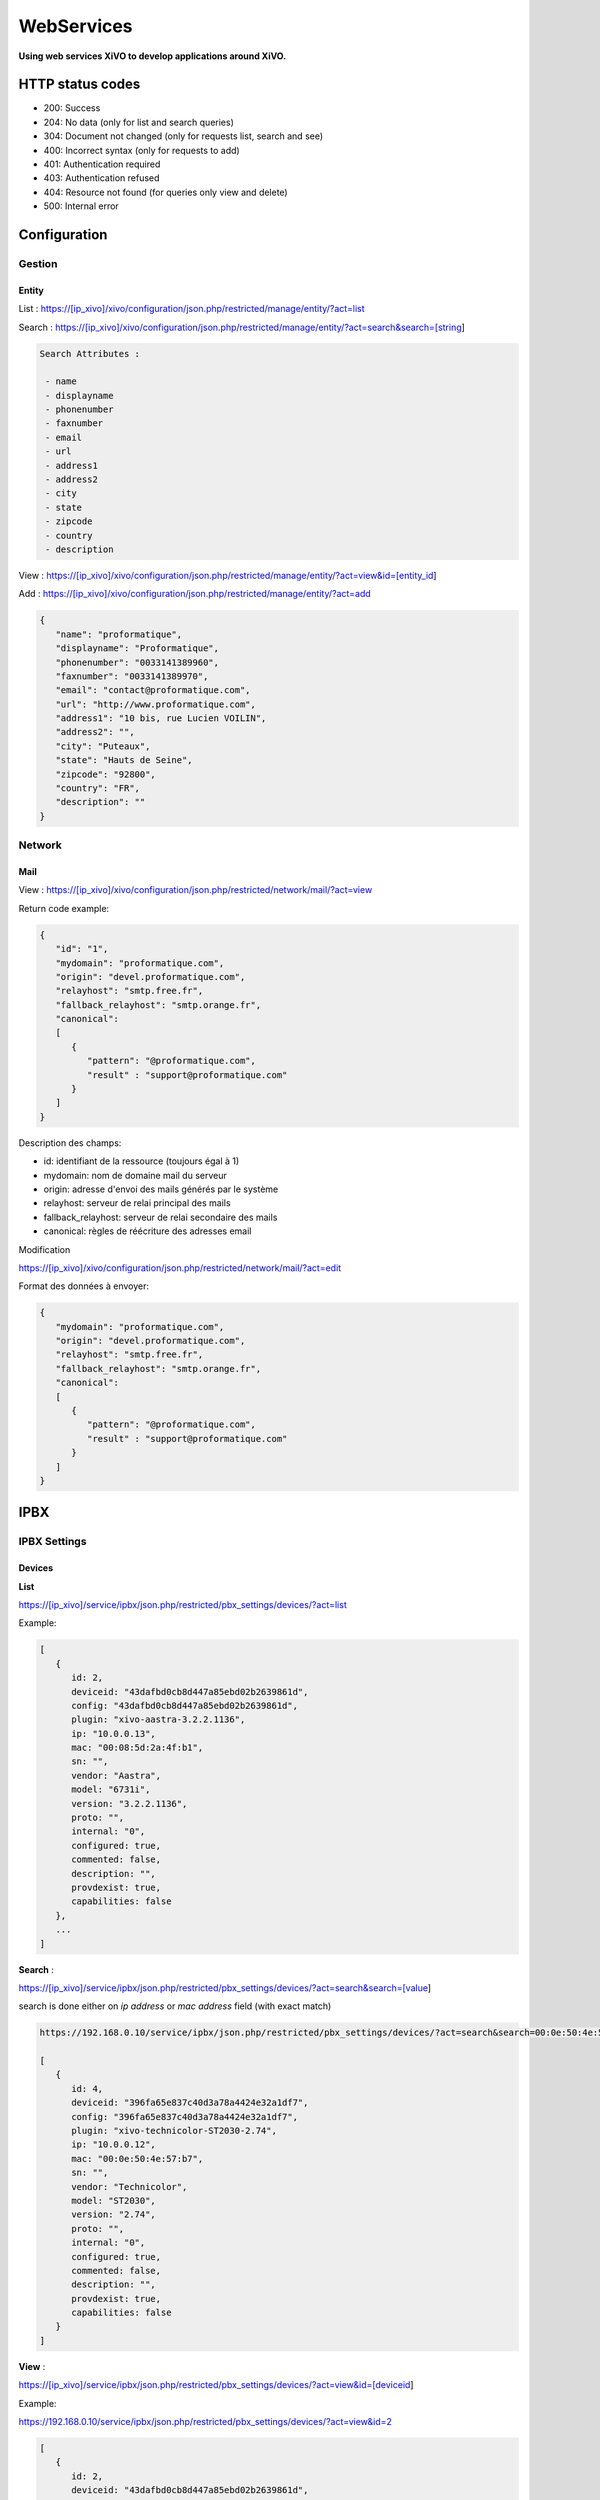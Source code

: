 ***********
WebServices
***********

**Using web services XiVO to develop applications around XiVO.**

HTTP status codes
-----------------

- 200: Success
- 204: No data (only for list and search queries)
- 304: Document not changed (only for requests list, search and see)
- 400: Incorrect syntax (only for requests to add)
- 401: Authentication required
- 403: Authentication refused
- 404: Resource not found (for queries only view and delete)
- 500: Internal error

Configuration
-------------

Gestion
^^^^^^^

Entity
******

List :
https://[ip_xivo]/xivo/configuration/json.php/restricted/manage/entity/?act=list

Search :
https://[ip_xivo]/xivo/configuration/json.php/restricted/manage/entity/?act=search&search=[string]

.. code-block:: none

   Search Attributes :

    - name
    - displayname
    - phonenumber
    - faxnumber
    - email
    - url
    - address1
    - address2
    - city
    - state
    - zipcode
    - country
    - description

View :
https://[ip_xivo]/xivo/configuration/json.php/restricted/manage/entity/?act=view&id=[entity_id] 

Add :
https://[ip_xivo]/xivo/configuration/json.php/restricted/manage/entity/?act=add


.. code-block:: javascript

   {
      "name": "proformatique",
      "displayname": "Proformatique",
      "phonenumber": "0033141389960",
      "faxnumber": "0033141389970",
      "email": "contact@proformatique.com",
      "url": "http://www.proformatique.com",
      "address1": "10 bis, rue Lucien VOILIN",
      "address2": "",
      "city": "Puteaux",
      "state": "Hauts de Seine",
      "zipcode": "92800",
      "country": "FR",
      "description": ""
   }


Network
^^^^^^^

Mail
****

View :
https://[ip_xivo]/xivo/configuration/json.php/restricted/network/mail/?act=view

Return code example:

.. code-block:: javascript

   {
      "id": "1",
      "mydomain": "proformatique.com",
      "origin": "devel.proformatique.com",
      "relayhost": "smtp.free.fr",
      "fallback_relayhost": "smtp.orange.fr",
      "canonical": 
      [
         {
            "pattern": "@proformatique.com",
            "result" : "support@proformatique.com"
         }
      ]
   }

Description des champs:

- id: identifiant de la ressource (toujours égal à 1)
- mydomain: nom de domaine mail du serveur
- origin: adresse d'envoi des mails générés par le système
- relayhost: serveur de relai principal des mails
- fallback_relayhost: serveur de relai secondaire des mails
- canonical: règles de réécriture des adresses email 

Modification

https://[ip_xivo]/xivo/configuration/json.php/restricted/network/mail/?act=edit

Format des données à envoyer:

.. code-block:: javascript

   {
      "mydomain": "proformatique.com",
      "origin": "devel.proformatique.com",
      "relayhost": "smtp.free.fr",
      "fallback_relayhost": "smtp.orange.fr",
      "canonical": 
      [
         {
            "pattern": "@proformatique.com",
            "result" : "support@proformatique.com"
         }
      ]
   }


IPBX
----

IPBX Settings
^^^^^^^^^^^^^

Devices
*******

**List**

https://[ip_xivo]/service/ipbx/json.php/restricted/pbx_settings/devices/?act=list

Example:

.. code-block:: javascript

   [
      {
         id: 2,
         deviceid: "43dafbd0cb8d447a85ebd02b2639861d",
         config: "43dafbd0cb8d447a85ebd02b2639861d",
         plugin: "xivo-aastra-3.2.2.1136",
         ip: "10.0.0.13",
         mac: "00:08:5d:2a:4f:b1",
         sn: "",
         vendor: "Aastra",
         model: "6731i",
         version: "3.2.2.1136",
         proto: "",
         internal: "0",
         configured: true,
         commented: false,
         description: "",
         provdexist: true,
         capabilities: false
      },
      ...
   ]


**Search** :

https://[ip_xivo]/service/ipbx/json.php/restricted/pbx_settings/devices/?act=search&search=[value]

search is done either on *ip address* or *mac address* field (with exact match)

.. code-block:: javascript

   https://192.168.0.10/service/ipbx/json.php/restricted/pbx_settings/devices/?act=search&search=00:0e:50:4e:57:b7

   [
      {
         id: 4,
         deviceid: "396fa65e837c40d3a78a4424e32a1df7",
         config: "396fa65e837c40d3a78a4424e32a1df7",
         plugin: "xivo-technicolor-ST2030-2.74",
         ip: "10.0.0.12",
         mac: "00:0e:50:4e:57:b7",
         sn: "",
         vendor: "Technicolor",
         model: "ST2030",
         version: "2.74",
         proto: "",
         internal: "0",
         configured: true,
         commented: false,
         description: "",
         provdexist: true,
         capabilities: false
      }
   ]


**View** :

https://[ip_xivo]/service/ipbx/json.php/restricted/pbx_settings/devices/?act=view&id=[deviceid]

Example:

https://192.168.0.10/service/ipbx/json.php/restricted/pbx_settings/devices/?act=view&id=2

.. code-block:: javascript

   [
      {
         id: 2,
         deviceid: "43dafbd0cb8d447a85ebd02b2639861d",
         config: "43dafbd0cb8d447a85ebd02b2639861d",
         plugin: "xivo-aastra-3.2.2.1136",
         ip: "10.0.0.13",
         mac: "00:08:5d:2a:4f:b1",
         sn: "",
         vendor: "Aastra",
         model: "6731i",
         version: "3.2.2.1136",
         proto: "",
         internal: "0",
         configured: true,
         commented: false,
         description: "",
         provdexist: true,
         capabilities: false
      },
      ...
   ]


Users
*****

**List** :

https://[ip_xivo]/service/ipbx/json.php/restricted/pbx_settings/users/?act=list


**Search** :

https://[ip_xivo]/service/ipbx/json.php/restricted/pbx_settings/users/?act=search&search=[string]

search is done either on *firstname* or *lastname* field (lazy match) or *userfield*
field (exact match).


**View** :

https://[ip_xivo]/service/ipbx/json.php/restricted/pbx_settings/users/?act=view&id=[userfeatures_id]

**Delete** :

https://[ip_xivo]/service/ipbx/json.php/restricted/pbx_settings/users/?act=delete&id=[userfeatures_id]

**Add** :

https://[ip_xivo]/service/ipbx/json.php/restricted/pbx_settings/users/?act=add

**Edit** :

https://[ip_xivo]/service/ipbx/json.php/restricted/pbx_settings/users/?act=edit&id=[userfeatures_id]


Miminum set of data for user creation or edition:

.. code-block:: javascript

    {
       "userfeatures": {
           "entityid": "2",
           "firstname": "John"
       },
       "dialaction": {
           "noanswer": {"actiontype": "none"},
           "busy": {"actiontype": "none"},
           "congestion": {"actiontype": "none"},
           "chanunavail": {"actiontype": "none"}
       }
    }


Full example:

.. code-block:: javascript

   {
      "userfeatures": {
            "entityid": "[entityid]",
            "firstname": "John",
            "lastname": "Doe",
            "callerid": "John Doe",
            "loginclient": "jdoe",
            "passwdclient": "8888",
            "mobilephonenumber": "",
            "ringseconds": "30",
            "simultcalls": "5",
            "musiconhold": "default",
            "voicemailid": "0",
            "enableclient": "1",
            "profileclient": "client",
            "enablehint": "1",
            "enablevoicemail": "1",
            "enablexfer": "1",
            "enableautomon": "0",
            "callrecord": "0",
            "callfilter": "0",
            "enablednd": "0",
            "bsfilter": "no",
            "agentid": "",
            "enablerna": "0",
            "destrna": "0033141389960",
            "enablebusy": "0",
            "destbusy": "0033141389960",
            "enableunc": "0",
            "destunc": "0033141389960",
            "outcallerid": "default",
            "preprocess_subroutine": "",
            "language": "fr_FR",
            "timezone": "America/Montreal",
            "ringintern": "",
            "ringextern": "",
            "ringgroup": "",
            "ringforward": "",
            "rightcallcode": "",
            "alarmclock": "00:00",
            "pitchdirection": "",
            "pitch": "",
            "description": ""
      },
      "linefeatures": {
            "id": [""],
            "protocol": [""],
            "name": [""],
            "context": [""],
            "number": [""],
            "rules_type": [""],
            "rules_time": [""],
            "rules_order": [""],
            "rules_group": [""]
      },
      "voicemail": {
            "fullname": "John Doe",
            "mailbox": "666",
            "password": "0000",
            "email": "jdoe@proformatique.com",
            "tz": "eu-fr",
            "attach": "1",
            "deletevoicemail": "1"
      },
      "vmfeatures": {
            "skipcheckpass": "1"
      },
      "dialaction": {
            "noanswer": {
                  "actiontype": "group",
                  "actionarg1": "2",
                  "actionarg2": "15"
            },
            "busy": {
                  "actiontype": "queue",
                  "actionarg1": "1",
                  "actionarg2": ""
            },
            "congestion": {
                  "actiontype": "voicemenu",
                  "actionarg1": "1"
            },
            "chanunavail": {
                  "actiontype": "application",
                  "action": "faxtomail",
                  "actionarg1": "fax@proformatique.com"
            }
      },
      "group-select": [
            "tous"
      ],
      "group": {
            "accueil": {
                  "chantype": "default",
                  "call-limit": "0"
            },
            "tous": {
                  "chantype": "default",
                  "call-limit": "3"
            }
      },
      "queue-select": [
            "technique"
      ],
      "queue": {
            "commerciale": {
                  "chantype": "default",
                  "penalty": "0",
                  "call-limit": "0"
            },
            "technique": {
                  "chantype": "default",
                  "penalty": "4",
                  "call-limit": "10"
            }
      },
      "phonefunckey": {
            "fknum": [
                  "13",
                  "14",
                  "15",
                  "17",
                  "18"
            ],
            "type": [
                  "user",
                  "extension",
                  "meetme",
                  "group",
                  "queue"
            ],
            "typeval": [
                  "41",
                  "extenfeatures-vmusermsg",
                  "3",
                  "2",
                  "1"
            ],
            "supervision": [
                  "1",
                  "0",
                  "0",
                  "0",
                  "0"
            ]
      }
      "queueskills": [
            {
                  "id"    : 5,
                  "weight": 22
            },
            {
                  "id"    : 2,
                  "weight": 97
            }
      ]
    }


Here is "linefeatures" complete options list:

.. code-block:: javascript

   "linefeatures": {
      "id": [""],
      "protocol": [""],
      "name": [""],
      "context": [""],
      "number": [""],
      "rules_type": [""],
      "rules_time": [""],
      "rules_order": [""],
      "rules_group": [""]
   }

To associate an available line with created/edited user, use following code (number is optional, but must exist and be free if used):

.. code-block:: javascript

   "linefeatures": {
      "id": ["2"],
      "number": ["4000"]
   }

To automatically create a new line associated with created/edited user, don't set *id* key (or set it to "0" value):

.. code-block:: javascript

   "linefeatures": {
      "protocol": ["sip"],
      "context": ["default"],
      "number": [""],
      "rules_type": [""],
      "rules_time": [""],
      "rules_order": [""],
      "rules_group": [""]
   }

Once again, line number is optional.
You can also create or associate several lines at once. Here is different possible combinations:

1st line create, 2d associated with id 45

.. code-block:: javascript

   "linefeatures": {
      "id": ["0","45"],
      "protocol": ["sip",""],
      "context": ["default",""],
      "number": ["","4000"],
      "rules_type": ["",""],
      "rules_time": ["",""],
      "rules_order": ["",""],
      "rules_group": ["",""]
   }


1st & last lines created, 2d associated with id 45

.. code-block:: javascript

   "linefeatures": {
      "id": ["0","45","0"],
      "protocol": [{"sip","","sip"],
      "context": ["default","","default"],
      "number": ["","4000","4001"],
      "rules_type": ["simul","simul",""],
      "rules_time": ["10","10","20"],
      "rules_order": ["1","2","1"],
      "rules_group": ["1","1","2"]
   }



IPBX Configuration
^^^^^^^^^^^^^^^^^^


Extensions
**********

Get all free extensions for given context, object type and matching partial value

https://[ip_xivo]/service/ipbx/json.php/restricted/system_management/extensions/?act=search&context=[context]&obj=[objname]&number=[number]

Arguments:
 * **context** is one of xivo contexts name (i.e "*default*"),
 * **objname** is one of *user*, *group*, *queue*, *meetme* or *incall*,
 * **number** is part of search extensions (**optional argument**)


Example: 

Return free user extensions (from "default" context) including '10'

https://192.168.0.10/service/ipbx/json.php/restricted/system_management/extensions/?act=search&context=default&obj=user&number=10
  
.. code-block:: javascript

   [101,102,104,105,106,109,110,210]


